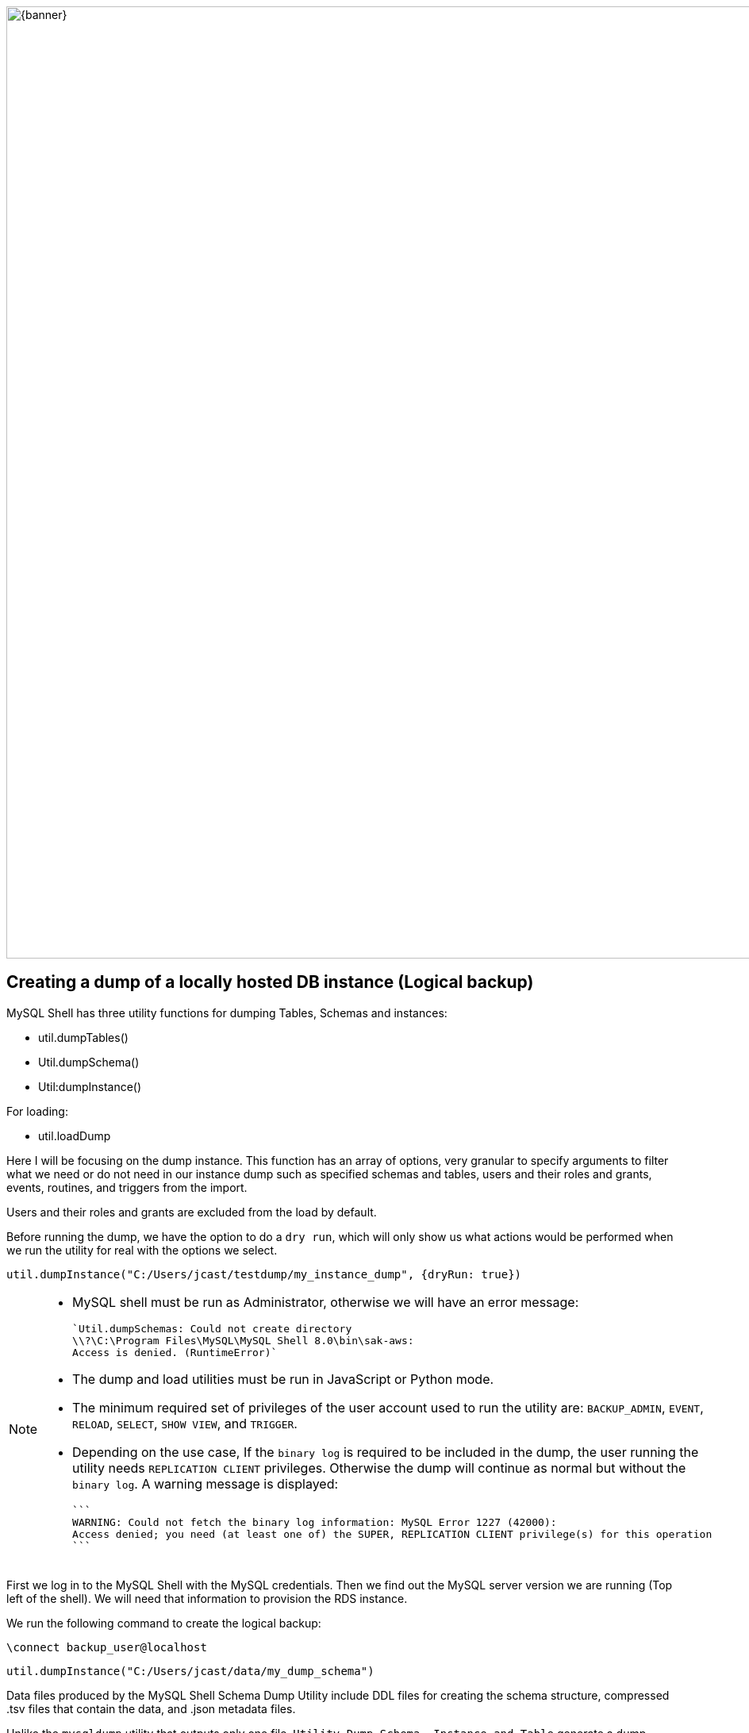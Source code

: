 :stylesheet: boot-darkly.css
:linkcss: boot-darkly.css
:my-name: Jorge Castro DAPT NOV2021
:description:
//:fn-xxx: Add the explanation foot note here bla bla
ifdef::env-github[]
:sectnums:
:tip-caption: :bulb:
:note-caption: :information_source:
:important-caption: :heavy_exclamation_mark:
:caution-caption: :fire:
:warning-caption: :warning:
:experimental:
:table-caption!:
:example-caption!:
:figure-caption!:
:idprefix:
:idseparator: -
:linkattrs:
:banner: https://user-images.githubusercontent.com/63274055/160799043-88e475e5-35bf-4e8f-95f2-4e479764b470.png
:fontawesome-ref: http://fortawesome.github.io/Font-Awesome
:icon-inline: {user-ref}/#inline-icons
:icon-attribute: {user-ref}/#size-rotate-and-flip
:video-ref: {user-ref}/#video
:checklist-ref: {user-ref}/#checklists
:list-marker: {user-ref}/#custom-markers
:list-number: {user-ref}/#numbering-styles
:imagesdir-ref: {user-ref}/#imagesdir
:image-attributes: {user-ref}/#put-images-in-their-place
:toc-ref: {user-ref}/#table-of-contents
:para-ref: {user-ref}/#paragraph
:literal-ref: {user-ref}/#literal-text-and-blocks
:admon-ref: {user-ref}/#admonition
:bold-ref: {user-ref}/#bold-and-italic
:quote-ref: {user-ref}/#quotation-marks-and-apostrophes
:sub-ref: {user-ref}/#subscript-and-superscript
:mono-ref: {user-ref}/#monospace
:css-ref: {user-ref}/#custom-styling-with-attributes
:pass-ref: {user-ref}/#passthrough-macros
endif::[]
ifndef::env-github[]
:imagesdir: ./
endif::[]

image::{banner}[width=1200]


== Creating a dump of a locally hosted DB instance (Logical backup)

MySQL Shell has three utility functions for dumping Tables, Schemas and instances:

* util.dumpTables()

* Util.dumpSchema()

* Util:dumpInstance()

For loading:

* util.loadDump

Here I will be focusing on the dump instance. This function has an array of options, very granular to specify arguments to filter what we need or do not need in our instance dump such as specified schemas and tables, users and their roles and grants, events, routines, and triggers from the import.

Users and their roles and grants are excluded from the load by default.

Before running the dump, we have the option to do a `dry run`, which will only show us what actions would be performed when we run the utility for real with the options we select.

```
util.dumpInstance("C:/Users/jcast/testdump/my_instance_dump", {dryRun: true})
```


[NOTE]
====
 * MySQL shell must be run as Administrator, otherwise we will have an error message:

 `Util.dumpSchemas: Could not create directory
 \\?\C:\Program Files\MySQL\MySQL Shell 8.0\bin\sak-aws: 
 Access is denied. (RuntimeError)`

* The dump and load utilities must be run in JavaScript or Python mode.
* The minimum required set of privileges of the user account used to run the utility are:
 `BACKUP_ADMIN`, `EVENT`, `RELOAD`, `SELECT`, `SHOW VIEW`, and `TRIGGER`.

 * Depending on the use case, If the `binary log` is required to be included in the dump, the user running the utility needs `REPLICATION CLIENT` privileges. Otherwise the dump will continue as normal but without the `binary log`. A warning message is displayed:

 ```
 WARNING: Could not fetch the binary log information: MySQL Error 1227 (42000): 
 Access denied; you need (at least one of) the SUPER, REPLICATION CLIENT privilege(s) for this operation
 ```
====



First we log in to the MySQL Shell with the MySQL credentials. Then we find out the MySQL server version we are running (Top left of the shell). We will need that information to provision the RDS instance.

We run the following command to create the logical backup:



```js
\connect backup_user@localhost
```
```js
util.dumpInstance("C:/Users/jcast/data/my_dump_schema")
```


Data files produced by the MySQL Shell Schema Dump Utility include DDL files for creating the schema structure, compressed .tsv files that contain the data, and .json metadata files.

Unlike the `mysqldump` utility that outputs only one file, `Utility Dump Schema, Instance and Table` generate a dump directory containing several files, so its divided in several chunks.

The utility does this to increase performance on data streaming. Instead of having only one file with create table statements, one after the other, the tables are spread in different chucks and loaded in parallel, all at the same time with a high number of simultaneous threads connections to the new instance.

image::https://user-images.githubusercontent.com/63274055/160140660-1174385a-fe12-4549-8f1e-ff3846750cca.png[width=600]
====
''''
====

== Creating a dump of the entire database instance (Total of 10 schemas. 60 million rows)




image::https://github.com/jecastrom/automating_database_migration_to_the_cloud/blob/main/img/instancedump.gif[width=800]


====
''''
====




[.result]
====
[cols="1,1,1,1,1", options="header"]
.Dump: Options for Dump Control
|===
|Option
|Value
|Default
|Example
|Description

|dryRun
|true / false
|false
|util.dumpInstance("C:/data/instance_dump", {dryRun: true})
|Display information about what would be dumped with the specified set of options

|threads
|integer
|4
|util.dumpInstance("C:/data/inst_dump", {threads: 88})
|The number of parallel threads to use to dump chunks of data from the MySQL instance.

|defaultCharacterSet
|"string"
|utf8mb4
|util.dumpInstance("C:/data/inst_dump", {defaultCharacterSet: "utf8mb4"})
|The character set to be used during the session connections that are opened by MySQL Shell to the server for the dump

|===
====



[.result]
====
[cols="1,1,1,1,1", options="header"]
.Dump: Options for filtering
|===
|Option
|Value
|Default
|Example
|Description

|dataOnly
|true / false
|false
|util.dumpInstance("C:/data/instance_dump", {dataOnly: true})
|Setting this option to `true` includes only the data files for the dumped items in the dump, and does not include DDL files.

|users
|true / false
|true
|util.dumpInstance("C:/data/inst_dump", {users: false})
|Include (true) or exclude (false) users and their roles and grants in the dump

|excludeUsers
|array of strings
|----
|util.dumpInstance("C:/data/inst_dump", {excludeUsers: ["'user_name'@'host_name'"]})
|Exclude the named user accounts from the dump files

|===
====